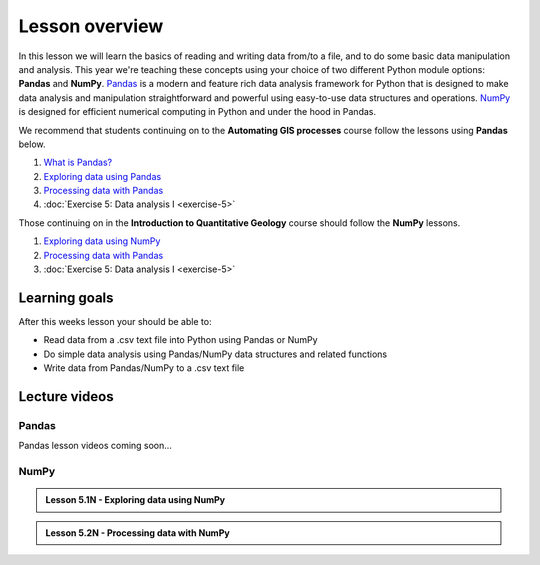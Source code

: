 Lesson overview
===============

In this lesson we will learn the basics of reading and writing data from/to a file, and to do some basic data manipulation
and analysis.
This year we're teaching these concepts using your choice of two different Python module options: **Pandas** and **NumPy**.
`Pandas <http://pandas.pydata.org/>`__ is a modern and feature rich data analysis framework for Python that is designed
to make data analysis and manipulation straightforward and powerful using easy-to-use data structures and operations.
`NumPy <https://www.numpy.org/>`__ is designed for efficient numerical computing in Python and under the hood in Pandas.

We recommend that students continuing on to the **Automating GIS processes** course follow the lessons using **Pandas** below.

1. `What is Pandas? <pandas-overview>`_
2. `Exploring data using Pandas <../../notebooks/L5/Exploring-data-using-pandas.ipynb>`_
3. `Processing data with Pandas <../../notebooks/L5/Processing-data-with-pandas.ipynb>`_
4. :doc:`Exercise 5: Data analysis I <exercise-5>`

Those continuing on in the **Introduction to Quantitative Geology** course should follow the **NumPy** lessons.

1. `Exploring data using NumPy <../../notebooks/L5/1-Exploring-data-using-numpy.ipynb>`_
2. `Processing data with Pandas <../../notebooks/L5/2-Processing-data-with-numpy.ipynb>`_
3. :doc:`Exercise 5: Data analysis I <exercise-5>`

Learning goals
--------------

After this weeks lesson your should be able to:

- Read data from a .csv text file into Python using Pandas or NumPy
- Do simple data analysis using Pandas/NumPy data structures and related functions
- Write data from Pandas/NumPy to a .csv text file

Lecture videos
--------------

Pandas
~~~~~~

Pandas lesson videos coming soon...

NumPy
~~~~~

.. admonition:: Lesson 5.1N - Exploring data using NumPy

    .. raw:: html

        <iframe width="560" height="315" src="https://www.youtube.com/embed/uBzh4p0EPqo?rel=0" frameborder="0" allow="autoplay; encrypted-media" allowfullscreen></iframe>
        <p>Dave Whipp & Henrikki Tenkanen, University of Helsinki <a href="https://www.youtube.com/channel/UCQ1_1hZ0A1Vic2zmWE56s2A">@ Geo-Python channel on Youtube</a>.</p>

.. admonition:: Lesson 5.2N - Processing data with NumPy

    .. raw:: html

        <iframe width="560" height="315" src="https://www.youtube.com/embed/wyDwIZQzfi8?rel=0" frameborder="0" allow="autoplay; encrypted-media" allowfullscreen></iframe>
        <p>Dave Whipp & Henrikki Tenkanen, University of Helsinki <a href="https://www.youtube.com/channel/UCQ1_1hZ0A1Vic2zmWE56s2A">@ Geo-Python channel on Youtube</a>.</p>
